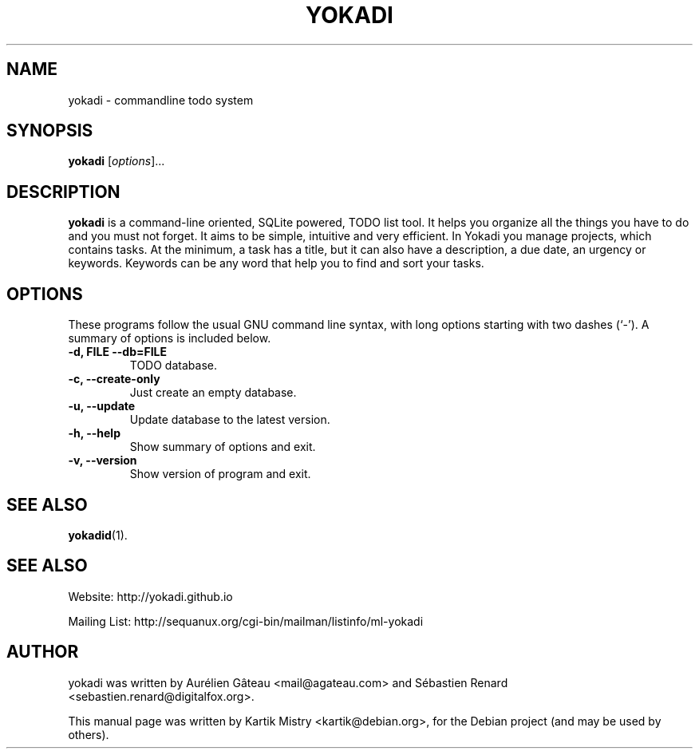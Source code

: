 .TH YOKADI 1 "July 10, 2009"
.SH NAME
yokadi \- commandline todo system
.SH SYNOPSIS
.B yokadi
.RI [ options ]...
.br
.SH DESCRIPTION
.B yokadi
is a command-line oriented, SQLite powered, TODO list tool.  It helps
you organize all the things you have to do and you must not forget. It aims to
be simple, intuitive and very efficient. In Yokadi you manage projects, which
contains tasks. At the minimum, a task has a title, but it can also have a
description, a due date, an urgency or keywords. Keywords can be any word that
help you to find and sort your tasks.
.PP
.SH OPTIONS
These programs follow the usual GNU command line syntax, with long
options starting with two dashes (`-').
A summary of options is included below.
.TP
.B \-d, FILE \-\-db=FILE
TODO database.
.TP
.B \-c, \-\-create-only
Just create an empty database.
.TP
.B \-u, \-\-update
Update database to the latest version.
.TP
.B \-h, \-\-help
Show summary of options and exit.
.TP
.B \-v, \-\-version
Show version of program and exit.
.SH SEE ALSO
.BR yokadid (1).
.br
.SH SEE ALSO
Website: http://yokadi.github.io

Mailing List: http://sequanux.org/cgi-bin/mailman/listinfo/ml-yokadi
.SH AUTHOR
yokadi was written by Aurélien Gâteau <mail@agateau.com> and Sébastien Renard <sebastien.renard@digitalfox.org>.
.PP
This manual page was written by Kartik Mistry <kartik@debian.org>,
for the Debian project (and may be used by others).

